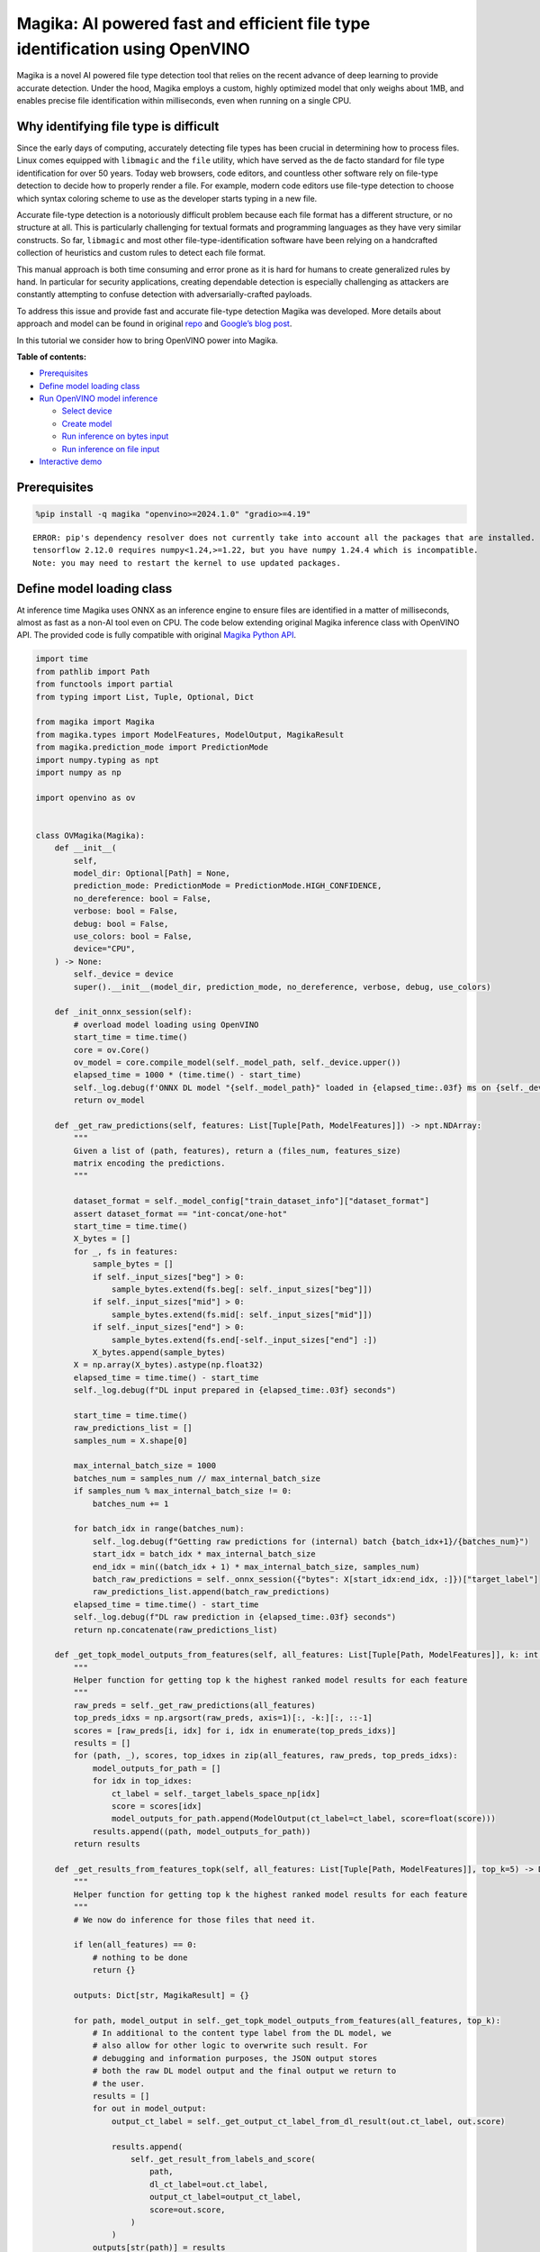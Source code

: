 Magika: AI powered fast and efficient file type identification using OpenVINO
=============================================================================

Magika is a novel AI powered file type detection tool that relies on the
recent advance of deep learning to provide accurate detection. Under the
hood, Magika employs a custom, highly optimized model that only weighs
about 1MB, and enables precise file identification within milliseconds,
even when running on a single CPU.

Why identifying file type is difficult
--------------------------------------

Since the early days of computing, accurately detecting file types has
been crucial in determining how to process files. Linux comes equipped
with ``libmagic`` and the ``file`` utility, which have served as the de
facto standard for file type identification for over 50 years. Today web
browsers, code editors, and countless other software rely on file-type
detection to decide how to properly render a file. For example, modern
code editors use file-type detection to choose which syntax coloring
scheme to use as the developer starts typing in a new file.

Accurate file-type detection is a notoriously difficult problem because
each file format has a different structure, or no structure at all. This
is particularly challenging for textual formats and programming
languages as they have very similar constructs. So far, ``libmagic`` and
most other file-type-identification software have been relying on a
handcrafted collection of heuristics and custom rules to detect each
file format.

This manual approach is both time consuming and error prone as it is
hard for humans to create generalized rules by hand. In particular for
security applications, creating dependable detection is especially
challenging as attackers are constantly attempting to confuse detection
with adversarially-crafted payloads.

To address this issue and provide fast and accurate file-type detection
Magika was developed. More details about approach and model can be found
in original `repo <https://github.com/google/magika>`__ and `Google’s
blog
post <https://opensource.googleblog.com/2024/02/magika-ai-powered-fast-and-efficient-file-type-identification.html>`__.

In this tutorial we consider how to bring OpenVINO power into Magika.

**Table of contents:**

-  `Prerequisites <#prerequisites>`__
-  `Define model loading class <#define-model-loading-class>`__
-  `Run OpenVINO model inference <#run-openvino-model-inference>`__

   -  `Select device <#select-device>`__
   -  `Create model <#create-model>`__
   -  `Run inference on bytes input <#run-inference-on-bytes-input>`__
   -  `Run inference on file input <#run-inference-on-file-input>`__

-  `Interactive demo <#interactive-demo>`__

Prerequisites
-------------


.. code:: ipython3

    %pip install -q magika "openvino>=2024.1.0" "gradio>=4.19"


.. parsed-literal::

    ERROR: pip's dependency resolver does not currently take into account all the packages that are installed. This behaviour is the source of the following dependency conflicts.
    tensorflow 2.12.0 requires numpy<1.24,>=1.22, but you have numpy 1.24.4 which is incompatible.
    Note: you may need to restart the kernel to use updated packages.


Define model loading class
--------------------------



At inference time Magika uses ONNX as an inference engine to ensure
files are identified in a matter of milliseconds, almost as fast as a
non-AI tool even on CPU. The code below extending original Magika
inference class with OpenVINO API. The provided code is fully compatible
with original `Magika Python
API <https://github.com/google/magika/blob/main/docs/python.md>`__.

.. code:: ipython3

    import time
    from pathlib import Path
    from functools import partial
    from typing import List, Tuple, Optional, Dict

    from magika import Magika
    from magika.types import ModelFeatures, ModelOutput, MagikaResult
    from magika.prediction_mode import PredictionMode
    import numpy.typing as npt
    import numpy as np

    import openvino as ov


    class OVMagika(Magika):
        def __init__(
            self,
            model_dir: Optional[Path] = None,
            prediction_mode: PredictionMode = PredictionMode.HIGH_CONFIDENCE,
            no_dereference: bool = False,
            verbose: bool = False,
            debug: bool = False,
            use_colors: bool = False,
            device="CPU",
        ) -> None:
            self._device = device
            super().__init__(model_dir, prediction_mode, no_dereference, verbose, debug, use_colors)

        def _init_onnx_session(self):
            # overload model loading using OpenVINO
            start_time = time.time()
            core = ov.Core()
            ov_model = core.compile_model(self._model_path, self._device.upper())
            elapsed_time = 1000 * (time.time() - start_time)
            self._log.debug(f'ONNX DL model "{self._model_path}" loaded in {elapsed_time:.03f} ms on {self._device}')
            return ov_model

        def _get_raw_predictions(self, features: List[Tuple[Path, ModelFeatures]]) -> npt.NDArray:
            """
            Given a list of (path, features), return a (files_num, features_size)
            matrix encoding the predictions.
            """

            dataset_format = self._model_config["train_dataset_info"]["dataset_format"]
            assert dataset_format == "int-concat/one-hot"
            start_time = time.time()
            X_bytes = []
            for _, fs in features:
                sample_bytes = []
                if self._input_sizes["beg"] > 0:
                    sample_bytes.extend(fs.beg[: self._input_sizes["beg"]])
                if self._input_sizes["mid"] > 0:
                    sample_bytes.extend(fs.mid[: self._input_sizes["mid"]])
                if self._input_sizes["end"] > 0:
                    sample_bytes.extend(fs.end[-self._input_sizes["end"] :])
                X_bytes.append(sample_bytes)
            X = np.array(X_bytes).astype(np.float32)
            elapsed_time = time.time() - start_time
            self._log.debug(f"DL input prepared in {elapsed_time:.03f} seconds")

            start_time = time.time()
            raw_predictions_list = []
            samples_num = X.shape[0]

            max_internal_batch_size = 1000
            batches_num = samples_num // max_internal_batch_size
            if samples_num % max_internal_batch_size != 0:
                batches_num += 1

            for batch_idx in range(batches_num):
                self._log.debug(f"Getting raw predictions for (internal) batch {batch_idx+1}/{batches_num}")
                start_idx = batch_idx * max_internal_batch_size
                end_idx = min((batch_idx + 1) * max_internal_batch_size, samples_num)
                batch_raw_predictions = self._onnx_session({"bytes": X[start_idx:end_idx, :]})["target_label"]
                raw_predictions_list.append(batch_raw_predictions)
            elapsed_time = time.time() - start_time
            self._log.debug(f"DL raw prediction in {elapsed_time:.03f} seconds")
            return np.concatenate(raw_predictions_list)

        def _get_topk_model_outputs_from_features(self, all_features: List[Tuple[Path, ModelFeatures]], k: int = 5) -> List[Tuple[Path, List[ModelOutput]]]:
            """
            Helper function for getting top k the highest ranked model results for each feature
            """
            raw_preds = self._get_raw_predictions(all_features)
            top_preds_idxs = np.argsort(raw_preds, axis=1)[:, -k:][:, ::-1]
            scores = [raw_preds[i, idx] for i, idx in enumerate(top_preds_idxs)]
            results = []
            for (path, _), scores, top_idxes in zip(all_features, raw_preds, top_preds_idxs):
                model_outputs_for_path = []
                for idx in top_idxes:
                    ct_label = self._target_labels_space_np[idx]
                    score = scores[idx]
                    model_outputs_for_path.append(ModelOutput(ct_label=ct_label, score=float(score)))
                results.append((path, model_outputs_for_path))
            return results

        def _get_results_from_features_topk(self, all_features: List[Tuple[Path, ModelFeatures]], top_k=5) -> Dict[str, MagikaResult]:
            """
            Helper function for getting top k the highest ranked model results for each feature
            """
            # We now do inference for those files that need it.

            if len(all_features) == 0:
                # nothing to be done
                return {}

            outputs: Dict[str, MagikaResult] = {}

            for path, model_output in self._get_topk_model_outputs_from_features(all_features, top_k):
                # In additional to the content type label from the DL model, we
                # also allow for other logic to overwrite such result. For
                # debugging and information purposes, the JSON output stores
                # both the raw DL model output and the final output we return to
                # the user.
                results = []
                for out in model_output:
                    output_ct_label = self._get_output_ct_label_from_dl_result(out.ct_label, out.score)

                    results.append(
                        self._get_result_from_labels_and_score(
                            path,
                            dl_ct_label=out.ct_label,
                            output_ct_label=output_ct_label,
                            score=out.score,
                        )
                    )
                outputs[str(path)] = results

            return outputs

        def identify_bytes_topk(self, content: bytes, top_k=5) -> MagikaResult:
            # Helper function for getting topk results from bytes
            _get_results_from_features = self._get_results_from_features
            self._get_results_from_features = partial(self._get_results_from_features_topk, top_k=top_k)
            result = super().identify_bytes(content)
            self._get_results_from_features = _get_results_from_features
            return result

Run OpenVINO model inference
----------------------------



Now let’s check model inference result.

Select device
~~~~~~~~~~~~~



For starting work, please, select one of represented devices from
dropdown list.

.. code:: ipython3

    import ipywidgets as widgets

    core = ov.Core()

    device = widgets.Dropdown(
        options=core.available_devices + ["AUTO"],
        value="AUTO",
        description="Device:",
        disabled=False,
    )

    device




.. parsed-literal::

    Dropdown(description='Device:', index=1, options=('CPU', 'AUTO'), value='AUTO')



Create model
~~~~~~~~~~~~



As we discussed above, our OpenVINO extended ``OVMagika`` class has the
same API like original one. Let’s try to create interface instance and
launch it on different input formats

.. code:: ipython3

    ov_magika = OVMagika(device=device.value)

Run inference on bytes input
~~~~~~~~~~~~~~~~~~~~~~~~~~~~



.. code:: ipython3

    result = ov_magika.identify_bytes(b"# Example\nThis is an example of markdown!")
    print(f"Content type: {result.output.ct_label} - {result.output.score * 100:.4}%")


.. parsed-literal::

    Content type: markdown - 99.29%


Run inference on file input
~~~~~~~~~~~~~~~~~~~~~~~~~~~



.. code:: ipython3

    import requests

    input_file = Path("./README.md")
    if not input_file.exists():
        r = requests.get("https://raw.githubusercontent.com/openvinotoolkit/openvino_notebooks/latest/README.md")
        with open("README.md", "w") as f:
            f.write(r.text)
    result = ov_magika.identify_path(input_file)
    print(f"Content type: {result.output.ct_label} - {result.output.score * 100:.4}%")


.. parsed-literal::

    Content type: markdown - 100.0%


Interactive demo
----------------



Now, you can try model on own files. Upload file into input file window,
click submit button and look on predicted file types.

.. code:: ipython3

    import gradio as gr


    def classify(file_path):
        """Classify file using classes listing.
        Args:
            file_path): path to input file
        Returns:
            (dict): Mapping between class labels and class probabilities.
        """
        results = ov_magika.identify_bytes_topk(file_path)

        return {result.dl.ct_label: float(result.output.score) for result in results}


    demo = gr.Interface(
        classify,
        [
            gr.File(label="Input file", type="binary"),
        ],
        gr.Label(label="Result"),
        examples=[["./README.md"]],
        allow_flagging="never",
    )
    try:
        demo.launch(debug=False)
    except Exception:
        demo.launch(share=True, debug=False)
    # if you are launching remotely, specify server_name and server_port
    # demo.launch(server_name='your server name', server_port='server port in int')
    # Read more in the docs: https://gradio.app/docs/


.. parsed-literal::

    Running on local URL:  http://127.0.0.1:7860

    To create a public link, set `share=True` in `launch()`.







